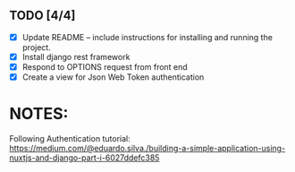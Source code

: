 
** TODO [4/4]
   - [X] Update README -- include instructions for installing and running the project.
   - [X] Install django rest framework
   - [X] Respond to OPTIONS request from front end  
   - [X] Create a view for Json Web Token authentication
   
* NOTES:
    Following Authentication tutorial: https://medium.com/@eduardo.silva./building-a-simple-application-using-nuxtjs-and-django-part-i-6027ddefc385
